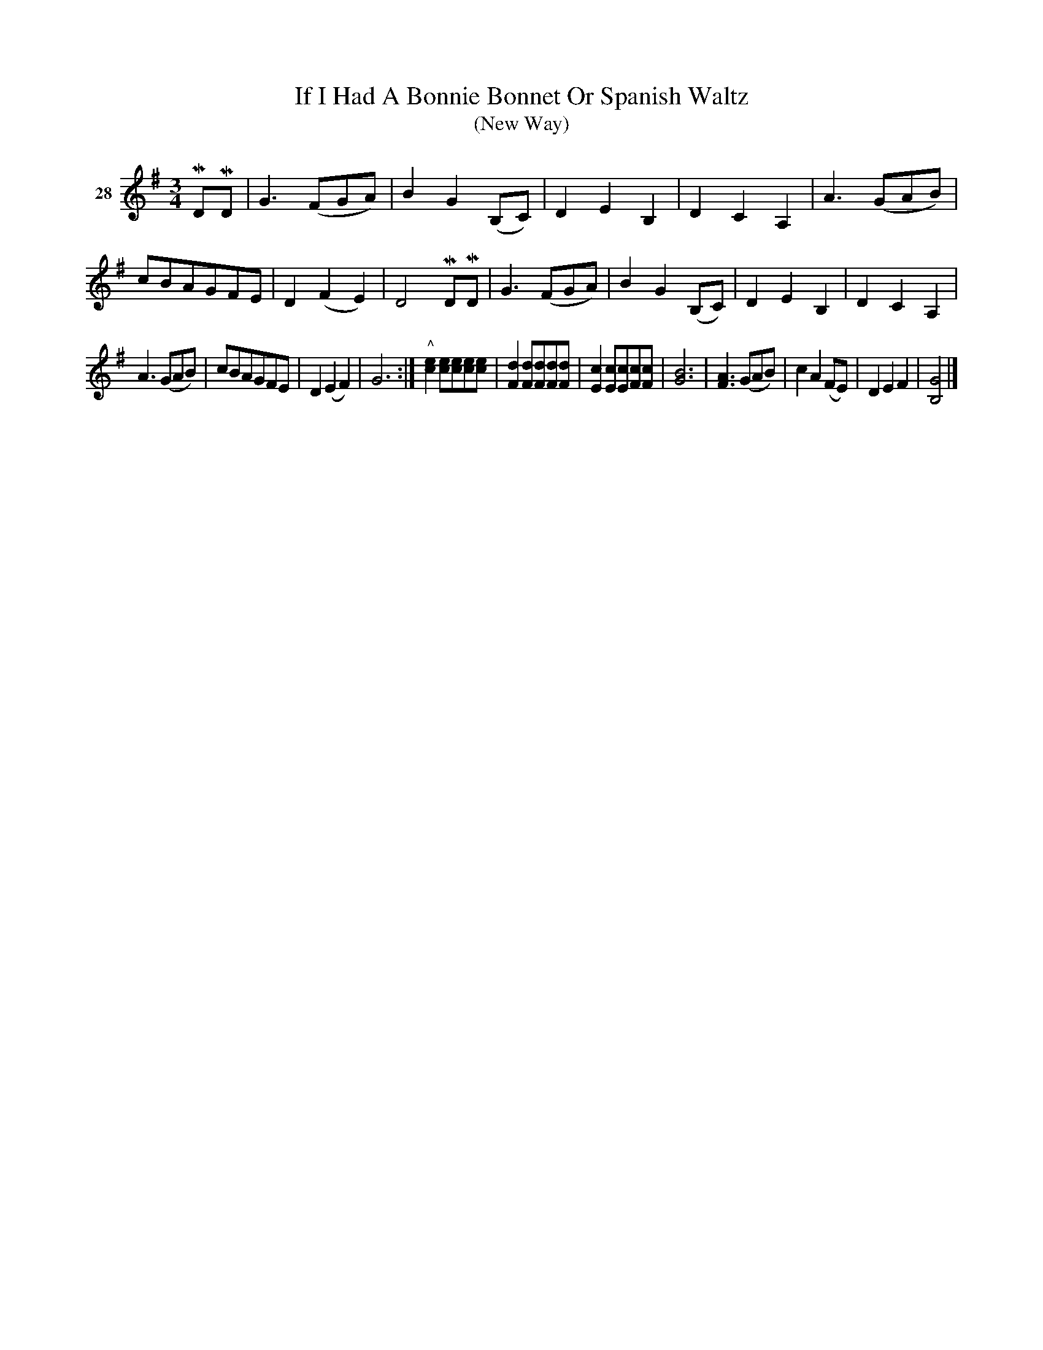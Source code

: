 X: 113	% 28
T: If I Had A Bonnie Bonnet Or Spanish Waltz
T: (New Way)
S: Viola Ruth "Pioneer Western Folk Tunes" 1948 p.11 #3
R: waltz
Z: 2019 John Chambers <jc:trillian.mit.edu>
M: 3/4
L: 1/8
K: G
V: 1 name=28
MDMD |\
G3 (FGA) | B2 G2 (B,C) | D2 E2 B,2 | D2 C2 A,2 |\
A3 (GAB) | cBAGFE | D2 (F2 E2) | D4 MDMD |\
G3 (FGA) | B2 G2 (B,C) | D2 E2 B,2 | D2 C2 A,2 |
A3 (GAB) | cBAGFE | D2 (E2 F2) | G6 :|\
"^^"[e2c2] [ec][ec][ec][ec] | [d2F2] [dF][dF][dF][dF] | [c2E2] [cE][cE][cF][cF] | [B6G6] |\
[A3F3] (GAB) | c2 A2 (FE) | D2 E2 F2 | [G4B,4] |]
